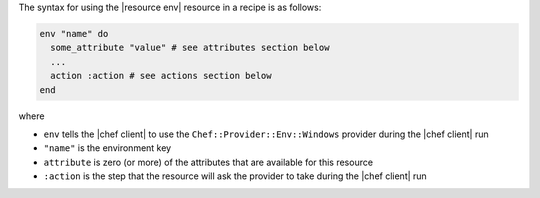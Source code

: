 .. The contents of this file are included in multiple topics.
.. This file should not be changed in a way that hinders its ability to appear in multiple documentation sets.

The syntax for using the |resource env| resource in a recipe is as follows:

.. code-block:: ruby

   env "name" do
     some_attribute "value" # see attributes section below
     ...
     action :action # see actions section below
   end

where 

* ``env`` tells the |chef client| to use the ``Chef::Provider::Env::Windows`` provider during the |chef client| run
* ``"name"`` is the environment key
* ``attribute`` is zero (or more) of the attributes that are available for this resource
* ``:action`` is the step that the resource will ask the provider to take during the |chef client| run
